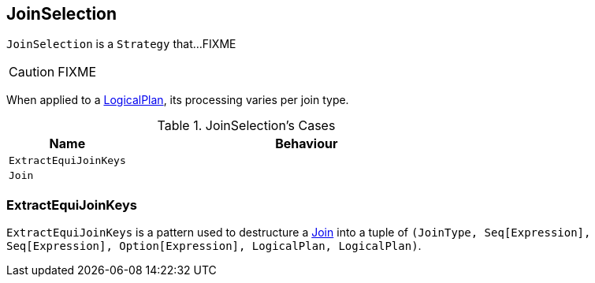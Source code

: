 == [[JoinSelection]] JoinSelection

`JoinSelection` is a `Strategy` that...FIXME

CAUTION: FIXME

When applied to a link:spark-sql-LogicalPlan.adoc[LogicalPlan], its processing varies per join type.

.JoinSelection's Cases
[frame="topbot",cols="1,3",options="header",width="100%"]
|======================
| Name | Behaviour
| `ExtractEquiJoinKeys` |
| `Join` |
|======================

=== [[ExtractEquiJoinKeys]] ExtractEquiJoinKeys

`ExtractEquiJoinKeys` is a pattern used to destructure a link:spark-sql-Join.adoc[Join] into a tuple of `(JoinType, Seq[Expression], Seq[Expression], Option[Expression], LogicalPlan, LogicalPlan)`.
